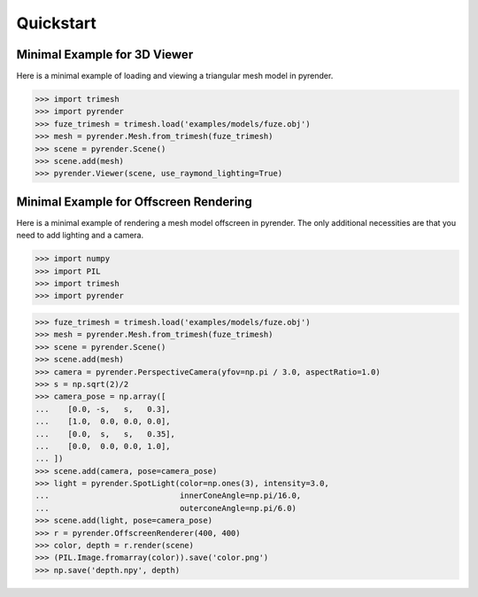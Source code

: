 .. _quickstart_guide:

Quickstart
==========


Minimal Example for 3D Viewer
-----------------------------
Here is a minimal example of loading and viewing a triangular mesh model
in pyrender.

>>> import trimesh
>>> import pyrender
>>> fuze_trimesh = trimesh.load('examples/models/fuze.obj')
>>> mesh = pyrender.Mesh.from_trimesh(fuze_trimesh)
>>> scene = pyrender.Scene()
>>> scene.add(mesh)
>>> pyrender.Viewer(scene, use_raymond_lighting=True)

.. image:: /_static/fuze.png


Minimal Example for Offscreen Rendering
---------------------------------------
Here is a minimal example of rendering a mesh model offscreen in pyrender.
The only additional necessities are that you need to add lighting and a camera.

>>> import numpy
>>> import PIL
>>> import trimesh
>>> import pyrender

>>> fuze_trimesh = trimesh.load('examples/models/fuze.obj')
>>> mesh = pyrender.Mesh.from_trimesh(fuze_trimesh)
>>> scene = pyrender.Scene()
>>> scene.add(mesh)
>>> camera = pyrender.PerspectiveCamera(yfov=np.pi / 3.0, aspectRatio=1.0)
>>> s = np.sqrt(2)/2
>>> camera_pose = np.array([
...    [0.0, -s,   s,   0.3],
...    [1.0,  0.0, 0.0, 0.0],
...    [0.0,  s,   s,   0.35],
...    [0.0,  0.0, 0.0, 1.0],
... ])
>>> scene.add(camera, pose=camera_pose)
>>> light = pyrender.SpotLight(color=np.ones(3), intensity=3.0,
...                            innerConeAngle=np.pi/16.0,
...                            outerconeAngle=np.pi/6.0)
>>> scene.add(light, pose=camera_pose)
>>> r = pyrender.OffscreenRenderer(400, 400)
>>> color, depth = r.render(scene)
>>> (PIL.Image.fromarray(color)).save('color.png')
>>> np.save('depth.npy', depth)

.. image:: /_static/minexcolor.png
   :width: 45%
   :align: left
.. image:: /_static/minexdepth.png
   :width: 45%
   :align: right

